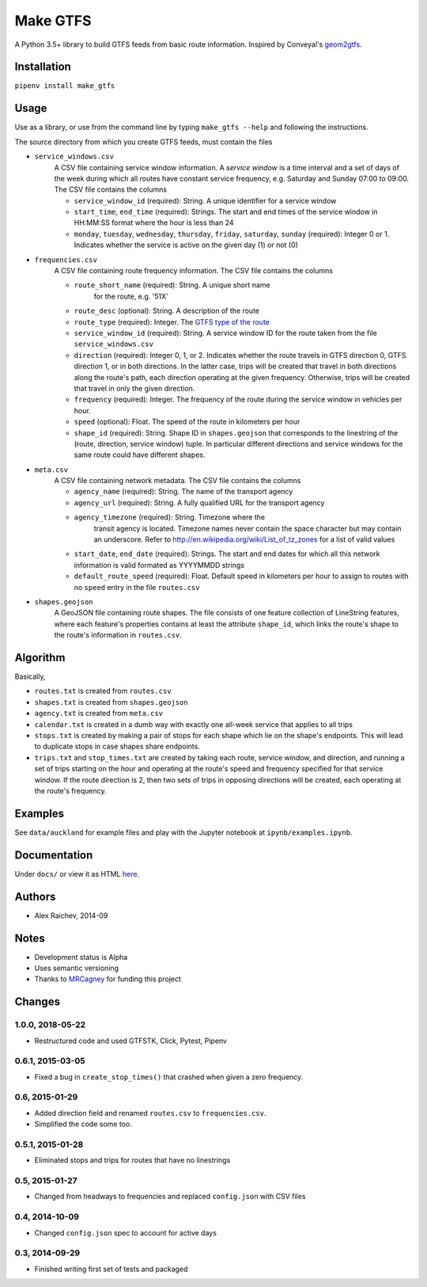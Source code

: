 Make GTFS
***********
.. image:: https://travis-ci.org/mrcagney/make_gtfs.svg?branch=master
    :target: https://travis-ci.org/mrcagney/make_gtfs

A Python 3.5+ library to build GTFS feeds from basic route information.
Inspired by Conveyal's `geom2gtfs <https://github.com/conveyal/geom2gtfs>`_.


Installation
=============
``pipenv install make_gtfs``


Usage
=====
Use as a library, or use from the command line by typing ``make_gtfs --help`` and following the instructions.

The source directory from which you create GTFS feeds, must contain the files

- ``service_windows.csv``
    A CSV file containing service window information.
    A *service window* is a time interval and a set of days of the
    week during which all routes have constant service frequency,
    e.g. Saturday and Sunday 07:00 to 09:00.
    The CSV file contains the columns

    - ``service_window_id`` (required): String. A unique identifier
      for a service window
    - ``start_time``, ``end_time`` (required): Strings. The start
      and end times of the service window in HH:MM:SS format where
      the hour is less than 24
    - ``monday``, ``tuesday``, ``wednesday``, ``thursday``,
      ``friday``, ``saturday``, ``sunday`` (required): Integer 0
      or 1. Indicates whether the service is active on the given day
      (1) or not (0)

- ``frequencies.csv``
    A CSV file containing route frequency information.
    The CSV file contains the columns

    - ``route_short_name`` (required): String. A unique short name
       for the route, e.g. '51X'
    - ``route_desc`` (optional): String. A description of the route
    - ``route_type`` (required): Integer. The
      `GTFS type of the route <https://developers.google.com/transit/gtfs/reference/#routestxt>`_
    - ``service_window_id`` (required): String. A service window ID
      for the route taken from the file ``service_windows.csv``
    - ``direction`` (required): Integer 0, 1, or 2. Indicates
      whether the route travels in GTFS direction 0, GTFS direction
      1, or in both directions.
      In the latter case, trips will be created that travel in both
      directions along the route's path, each direction operating at
      the given frequency.  Otherwise, trips will be created that
      travel in only the given direction.
    - ``frequency`` (required): Integer. The frequency of the route
      during the service window in vehicles per hour.
    - ``speed`` (optional): Float. The speed of the route in
      kilometers per hour
    - ``shape_id`` (required): String. Shape ID in
      ``shapes.geojson`` that corresponds to the linestring of the
      (route, direction, service window) tuple.
      In particular different directions and service windows for the
      same route could have different shapes.

- ``meta.csv``
    A CSV file containing network metadata.
    The CSV file contains the columns

    - ``agency_name`` (required): String. The name of the transport
      agency
    - ``agency_url`` (required): String. A fully qualified URL for
      the transport agency
    - ``agency_timezone`` (required): String. Timezone where the
       transit agency is located. Timezone names never contain the
       space character but may contain an underscore. Refer to
       `http://en.wikipedia.org/wiki/List_of_tz_zones <http://en.wikipedia.org/wiki/List_of_tz_zones>`_ for a list of valid values
    - ``start_date``, ``end_date`` (required): Strings. The start
      and end dates for which all this network information is valid
      formated as YYYYMMDD strings
    - ``default_route_speed`` (required): Float. Default speed in
      kilometers per hour to assign to routes with no ``speed``
      entry in the file ``routes.csv``

- ``shapes.geojson``
    A GeoJSON file containing route shapes.
    The file consists of one feature collection of LineString
    features, where each feature's properties contains at least the
    attribute ``shape_id``, which links the route's shape to the
    route's information in ``routes.csv``.


Algorithm
=========
Basically,

- ``routes.txt`` is created from ``routes.csv``
- ``shapes.txt`` is created from ``shapes.geojson``
- ``agency.txt`` is created from ``meta.csv``
- ``calendar.txt`` is created in a dumb way with exactly one all-week service that applies to all trips
- ``stops.txt`` is created by making a pair of stops for each shape which lie on the shape's endpoints.
  This will lead to duplicate stops in case shapes share endpoints.
- ``trips.txt`` and ``stop_times.txt`` are created by taking each route, service window, and direction, and running a set of trips starting on the hour and operating at the route's speed and frequency specified for that service window.
  If the route direction is 2, then two sets of trips in opposing directions will be created, each operating at the route's frequency.


Examples
=========
See ``data/auckland`` for example files and play with the Jupyter notebook at ``ipynb/examples.ipynb``.


Documentation
===============
Under ``docs/`` or view it as HTML `here <https://rawgit.com/araichev/make_gtfs/master/docs/_build/singlehtml/index.html>`_.


Authors
========
- Alex Raichev, 2014-09


Notes
======
- Development status is Alpha
- Uses semantic versioning
- Thanks to `MRCagney <https://mrcagney.com>`_ for funding this project


Changes
========

1.0.0, 2018-05-22
------------------
- Restructured code and used GTFSTK, Click, Pytest, Pipenv


0.6.1, 2015-03-05
-------------------
- Fixed a bug in ``create_stop_times()`` that crashed when given a zero frequency.


0.6, 2015-01-29
-------------------
- Added direction field and renamed ``routes.csv`` to ``frequencies.csv``.
- Simplified the code some too.


0.5.1, 2015-01-28
-------------------
- Eliminated stops and trips for routes that have no linestrings


0.5, 2015-01-27
-----------------
- Changed from headways to frequencies and replaced ``config.json`` with CSV files


0.4, 2014-10-09
------------------
- Changed ``config.json`` spec to account for active days


0.3, 2014-09-29
-----------------
- Finished writing first set of tests and packaged



